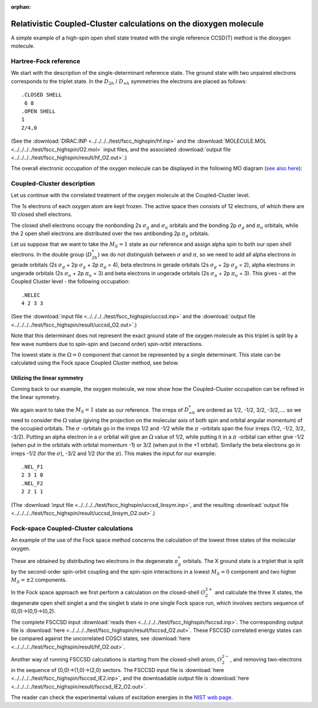 :orphan:

.. _O2_highspin_relcc:


Relativistic Coupled-Cluster calculations on the dioxygen molecule
==================================================================

A simple example of a high-spin open shell state treated with the single reference CCSD(T) method is the dioxygen molecule.

Hartree-Fock reference
----------------------

We start with the description of the single-determinant reference state.
The ground state with two unpaired electrons corresponds to the triplet state.
In the :math:`D_{2h}` / :math:`D_{\infty h}`  symmetries the electrons are placed as follows:

::

   .CLOSED SHELL
    6 8
   .OPEN SHELL
   1
   2/4,0

(See the :download:`DIRAC.INP <../../../../test/fscc_highspin/hf.inp>` and 
the :download:`MOLECULE.MOL <../../../../test/fscc_highspin/O2.mol>` input files, 
and the associated :download:`output file <../../../../test/fscc_highspin/result/hf_O2.out>`.)

The overall electronic occupation of the oxygen molecule 
can be displayed in the following MO diagram (`see also here <https://en.wikipedia.org/wiki/Triplet_oxygen>`_):

.. image:: MO_O2.svg
   :scale: 25 %
   :alt: MO scheme of the oxygen molecule


Coupled-Cluster description
----------------------------

Let us continue with the correlated treatment of the oxygen molecule at the Coupled-Cluster level.

The 1s electrons of each oxygen atom are kept frozen. The active space then consists of 12 electrons, 
of which there are 10 closed shell electrons.

The closed shell electrons occupy the nonbonding 2s :math:`\sigma_g` and :math:`\sigma_u` 
orbitals and the bonding 2p :math:`\sigma_g` and :math:`\pi_u` orbitals, while the 2 open shell electrons are distributed over the 
two antibonding 2p :math:`\pi_g` orbitals. 

Let us suppose that we want to take the :math:`M_S=1` state as our reference 
and assign alpha spin to both our open shell electrons. In the double group (:math:`D_{2h}^*`) we do not distinguish between 
:math:`\sigma` and :math:`\pi`, so we need to add all alpha electrons in gerade orbitals (2s :math:`\sigma_g` + 2p :math:`\sigma_g` 
+ 2p :math:`\pi_g` = 4), beta electrons in gerade orbitals (2s :math:`\sigma_g` + 2p :math:`\sigma_g` = 2), 
alpha electrons in ungerade orbitals (2s :math:`\sigma_u` + 2p :math:`\pi_u` = 3) 
and beta electrons in ungerade orbitals (2s :math:`\sigma_u` + 2p :math:`\pi_u` = 3). 
This gives - at the Coupled Cluster level - the following occupation::

  .NELEC
  4 2 3 3

(See the :download:`input file <../../../../test/fscc_highspin/uccsd.inp>`
and the :download:`output file <../../../../test/fscc_highspin/result/uccsd_O2.out>`.)

Note that this determinant does not represent the exact ground state of the oxygen molecule as this triplet is split by a few wave numbers 
due to spin-spin and (second order) spin-orbit interactions. 

The lowest state is the :math:`\Omega=0` component that cannot be 
represented by a single determinant. This state can be calculated using the Fock space Coupled Cluster method, see below.

Utilizing the linear symmetry
~~~~~~~~~~~~~~~~~~~~~~~~~~~~~

Coming back to our example, the oxygen molecule, we now show how the Coupled-Cluster occupation can be refined in the linear symmetry.

We again want to take the :math:`M_S=1` state as our reference. The irreps of :math:`D_{\infty h}^*` are ordered as 
1/2, -1/2, 3/2, -3/2,.... so we need to consider the :math:`\Omega` value (giving the projection on the molecular axis of both spin 
and orbital angular momentum) of the occupied orbitals. The :math:`\sigma` -orbitals go in the irreps 1/2 and -1/2 
while the :math:`\pi` -orbitals span the four irreps (1/2, -1/2, 3/2, -3/2). Putting an alpha electron in a :math:`\sigma` orbital will give 
an :math:`\Omega` value of 1/2, while putting it in a :math:`\pi` -orbital can either give -1/2 
(when put in the orbitals with orbital momentum -1) or 3/2 (when put in the +1 orbital). 
Similarly the beta electrons go in irreps -1/2 (for the :math:`\sigma`), -3/2 and 1/2 (for the :math:`\pi`). 
This makes the input for our example: ::

  .NEL_F1
  2 3 1 0
  .NEL_F2
  2 2 1 1 

(The :download:`input file <../../../../test/fscc_highspin/uccsd_linsym.inp>`,
and the resulting :download:`output file <../../../../test/fscc_highspin/result/uccsd_linsym_O2.out>`.)

Fock-space Coupled-Cluster calculations
----------------------------------------
An example of the use of the Fock space method concerns the calculation
of the lowest three states of the molecular oxygen. 

These are obtained by
distributing two electrons in the degenerate :math:`\pi^{*}_g` orbitals. The
X ground state is a triplet that is split by the second-order spin-orbit
coupling and the spin-spin interactions in a lowest  :math:`M_S=0` 
component and two higher  :math:`M_S=\pm 2` components. 

In the Fock space approach we first perform a calculation on
the closed-shell :math:`O_{2}^{2+}` and calculate the three X states, the
degenerate open shell singlet a and the singlet b state in one single
Fock space run, which involves sectors sequence of (0,0)->(0,1)->(0,2).

The complete FSCCSD input 
:download:`reads then <../../../../test/fscc_highspin/fsccsd.inp>`. 
The corresponding output file is
:download:`here <../../../../test/fscc_highspin/result/fsccsd_O2.out>`.
These FSCCSD correlated energy states can be compared against the uncorrelated COSCI states, 
see :download:`here <../../../../test/fscc_highspin/result/hf_O2.out>`.

Another way of running FSCCSD calculations is starting from the closed-shell anion, :math:`O_{2}^{2-}`, 
and removing two-electrons in the sequence of (0,0)->(1,0)->(2,0) sectors.
The FSCCSD input file is
:download:`here <../../../../test/fscc_highspin/fsccsd_IE2.inp>`,
and the downloadable output file is
:download:`here <../../../../test/fscc_highspin/result/fsccsd_IE2_O2.out>`.

The reader can check the experimental values of excitation energies in the 
`NIST web page <http://webbook.nist.gov/cgi/cbook.cgi?ID=C7782447&Units=SI&Mask=1000#Diatomic>`_.

